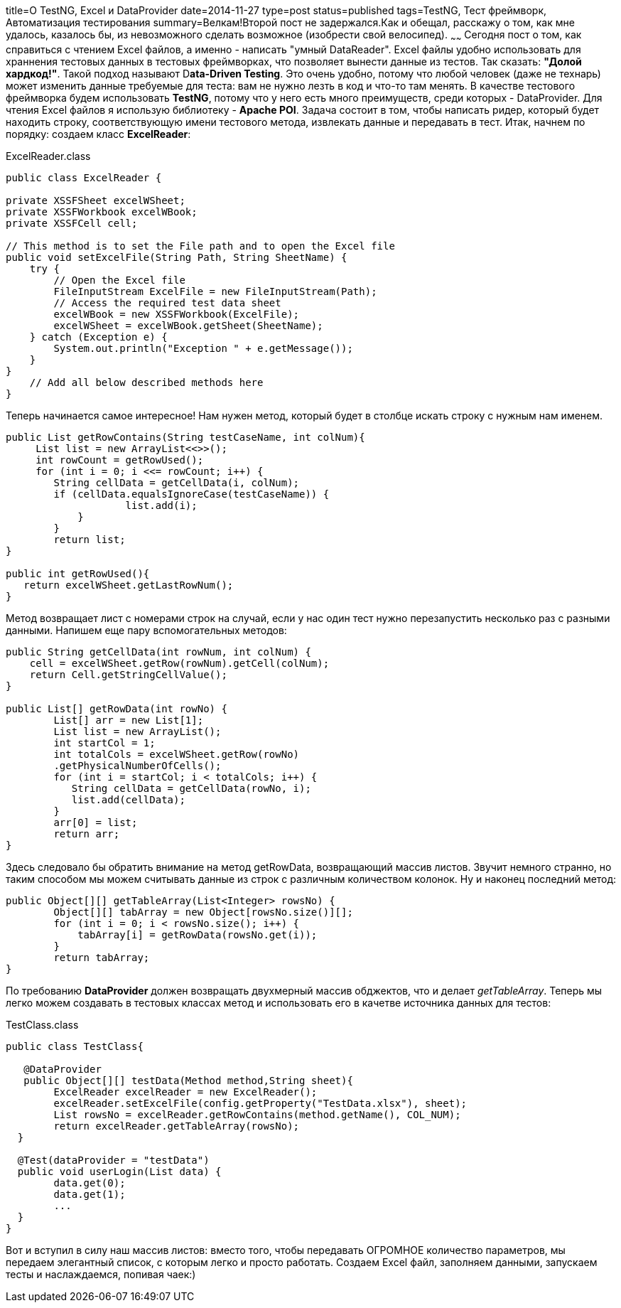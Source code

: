 title=О TestNG, Excel и DataProvider
date=2014-11-27
type=post
status=published
tags=TestNG, Тест фреймворк, Автоматизация тестирования
summary=Велкам!Второй пост не задержался.Как и обещал, расскажу о том, как мне удалось, казалось бы, из невозможного сделать возможное (изобрести свой велосипед).
~~~~~~
Сегодня пост о том, как справиться с чтением Excel файлов, а именно - написать "умный DataReader".
Excel файлы удобно использовать для храннения тестовых данных в тестовых фреймворках, что позволяет вынести данные из тестов. Так сказать: **"Долой хардкод!"**.
Такой подход называют D**ata-Driven Testing**. Это очень удобно, потому что любой человек (даже не технарь) может изменить данные требуемые для теста: вам не нужно лезть в код и что-то там менять. В качестве тестового фреймворка будем использовать **TestNG**, потому что у него есть много преимуществ, среди которых - DataProvider. Для чтения Excel файлов я использую библиотеку - **Apache POI**.
Задача состоит в том, чтобы написать ридер, который будет находить строку, соответствующую имени тестового метода, извлекать данные и передавать в тест. Итак, начнем по порядку: создаем класс **ExcelReader**:

.ExcelReader.class
[source, java]
----
public class ExcelReader {

private XSSFSheet excelWSheet;
private XSSFWorkbook excelWBook;
private XSSFCell cell;

// This method is to set the File path and to open the Excel file
public void setExcelFile(String Path, String SheetName) {
    try {
        // Open the Excel file
        FileInputStream ExcelFile = new FileInputStream(Path);
        // Access the required test data sheet
        excelWBook = new XSSFWorkbook(ExcelFile);
        excelWSheet = excelWBook.getSheet(SheetName);
    } catch (Exception e) {
        System.out.println("Exception " + e.getMessage());
    }
}
    // Add all below described methods here
}
----

Теперь начинается самое интересное! Нам нужен метод, который будет в столбце искать строку с нужным нам именем.

[source, java]
----
public List getRowContains(String testCaseName, int colNum){
     List list = new ArrayList<<>>();
     int rowCount = getRowUsed();
     for (int i = 0; i <<= rowCount; i++) {
        String cellData = getCellData(i, colNum);
        if (cellData.equalsIgnoreCase(testCaseName)) {
                    list.add(i);
            }
        }
        return list;
}

public int getRowUsed(){
   return excelWSheet.getLastRowNum();
}
----

Метод возвращает лист с номерами строк на случай, если у нас один тест нужно перезапустить несколько раз с разными данными.
Напишем еще пару вспомогательных методов:

[source, java]
----
public String getCellData(int rowNum, int colNum) {
    cell = excelWSheet.getRow(rowNum).getCell(colNum);
    return Cell.getStringCellValue();
}

public List[] getRowData(int rowNo) {
        List[] arr = new List[1];
        List list = new ArrayList();
        int startCol = 1;
        int totalCols = excelWSheet.getRow(rowNo)
        .getPhysicalNumberOfCells();
        for (int i = startCol; i < totalCols; i++) {
           String cellData = getCellData(rowNo, i);
           list.add(cellData);
        }
        arr[0] = list;
        return arr;
}
----

Здесь следовало бы обратить внимание на метод getRowData, возвращающий массив листов. Звучит немного странно, но таким способом мы можем считывать данные из строк с различным количеством колонок. Ну и наконец последний метод:

[source, java]
----
public Object[][] getTableArray(List<Integer> rowsNo) {
        Object[][] tabArray = new Object[rowsNo.size()][];
        for (int i = 0; i < rowsNo.size(); i++) {
            tabArray[i] = getRowData(rowsNo.get(i));
        }
        return tabArray;
}
----

По требованию **DataProvider** должен возвращать двухмерный массив обджектов, что и делает __getTableArray__. Теперь мы легко можем создавать в тестовых классах метод и использовать его в качетве источника данных для тестов:

.TestClass.class
[source, java]
----
public class TestClass{

   @DataProvider
   public Object[][] testData(Method method,String sheet){
        ExcelReader excelReader = new ExcelReader();
        excelReader.setExcelFile(config.getProperty("TestData.xlsx"), sheet);
        List rowsNo = excelReader.getRowContains(method.getName(), COL_NUM);
        return excelReader.getTableArray(rowsNo);
  }

  @Test(dataProvider = "testData")
  public void userLogin(List data) {
        data.get(0);
        data.get(1);
        ...
  }
}
----

Вот и вступил в силу наш массив листов: вместо того, чтобы передавать ОГРОМНОЕ количество параметров, мы передаем элегантный список, с которым легко и просто работать. Создаем Excel файл, заполняем данными, запускаем тесты и наслаждаемся, попивая чаек:)
